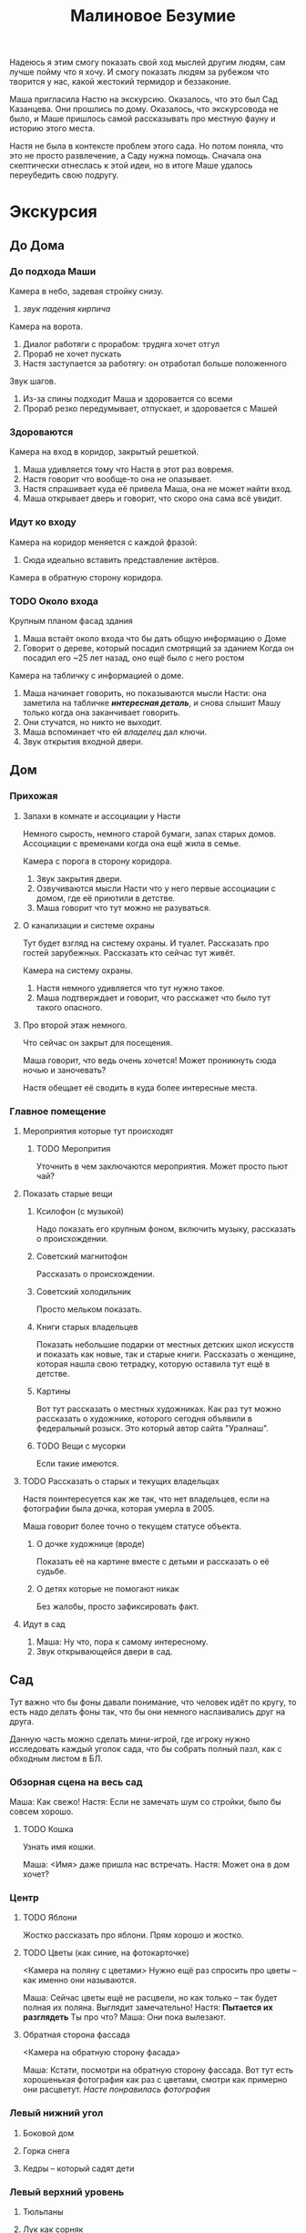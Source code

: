 #+title: Малиновое Безумие

Надеюсь я этим смогу показать свой ход мыслей другим людям, сам лучше пойму что я хочу.  И смогу показать людям за рубежом что творится у нас, какой жестокий термидор и беззаконие.

Маша пригласила Настю на экскурсию.  Оказалось, что это был Сад Казанцева.  Они прошлись по дому.  Оказалось, что экскурсовода не было, и Маше пришлось самой рассказывать про местную фауну и историю этого места.

Настя не была в контексте проблем этого сада.  Но потом поняла, что это
не просто развлечение, а Саду нужна помощь.  Сначала она скептически отнеслась к этой идеи, но в итоге Маше удалось переубедить свою подругу.

* Экскурсия
** До Дома
*** До подхода Маши
Камера в небо, задевая стройку снизу.
1. /звук падения кирпича/

Камера на ворота.
1. Диалог работяги с прорабом: трудяга хочет отгул
2. Прораб не хочет пускать
3. Настя заступается за работягу: он отработал больше положенного

Звук шагов.
1. Из-за спины подходит Маша и здоровается со всеми
2. Прораб резко передумывает, отпускает, и здоровается с Машей
*** Здороваются
Камера на вход в коридор, закрытый решеткой.

1. Маша удивляется тому что Настя в этот раз вовремя.
2. Настя говорит что вообще-то она не опазывает.
3. Настя спрашивает куда её привела Маша, она не может найти вход.
4. Маша открывает дверь и говорит, что скоро она сама всё увидит.
*** Идут ко входу
Камера на коридор меняется с каждой фразой:

1. Сюда идеально вставить представление актёров.
   
Камера в обратную сторону коридора.
*** TODO Около входа
SCHEDULED: <2024-05-24 Fri>
Крупным планом фасад здания

1. Маша встаёт около входа что бы дать общую информацию о Доме
2. Говорит о дереве, который посадил смотрящий за зданием
   Когда он посадил его ~25 лет назад, оно ещё было с него ростом

Камера на табличку с информацией о доме.
1. Маша начинает говорить, но показываются мысли Насти: она заметила на табличке /*интересная деталь*/, и снова слышит Машу только когда она заканчивает говорить.
2. Они стучатся, но никто не выходит.
3. Маша вспоминает что ей /владелец/ дал ключи.
4. Звук открытия входной двери.
** Дом
*** Прихожая
**** Запахи в комнате и ассоциации у Насти
Немного сырость, немного старой бумаги, запах старых домов.  Ассоциации с временами когда она ещё жила в семье.

Камера с порога в сторону коридора.

1. Звук закрытия двери.
2. Озвучиваются мысли Насти что у него первые ассоциации с домом, где её приютили в детстве.
3. Маша говорит что тут можно не разуваться.
**** О канализации и системе охраны
Тут будет взгляд на систему охраны.  И туалет.  Рассказать про гостей зарубежных.  Рассказать кто сейчас тут живёт.

Камера на систему охраны.

1. Настя немного удивляется что тут нужно такое.
2. Маша подтверждает и говорит, что расскажет что было тут такого опасного.
**** Про второй этаж немного.
Что сейчас он закрыт для посещения.

Маша говорит, что ведь очень хочется!  Может проникнуть сюда ночью и заночевать?

Настя обещает её сводить в куда более интересные места.
*** Главное помещение
**** Мероприятия которые тут происходят
***** TODO Меропрития
SCHEDULED: <2024-05-24 Fri>
Уточнить в чем заключаются мероприятия.  Может просто пьют чай?
**** Показать старые вещи
***** Ксилофон (с музыкой)
Надо показать его крупным фоном, включить музыку, рассказать о происхождении.
***** Советский магнитофон
Рассказать о происхождении.
***** Советский холодильник
Просто мельком показать.
***** Книги старых владельцев
Показать небольшие подарки от местных детских школ искусств и показать как новые, так и старые книги.  Рассказать о женщине, которая нашла свою тетрадку, которую оставила тут ещё в детстве.
***** Картины
Вот тут рассказать о местных художниках.  Как раз тут можно рассказать о художнике, которого сегодня объявили в федеральный розыск.  Это который автор сайта "Уралнаш".
***** TODO Вещи с мусорки
Если такие имеются.
**** TODO Рассказать о старых и текущих владельцах
Настя поинтересуется как же так, что нет владельцев, если на фотографии была дочка, которая умерла в 2005.

Маша говорит более точно о текущем статусе объекта.
***** О дочке художнице (вроде)
Показать её на картине вместе с детьми и рассказать о её судьбе.

***** О детях которые не помогают никак
Без жалобы, просто зафиксировать факт.
**** Идут в сад
1. Маша: Ну что, пора к самому интересному.
2. Звук открывающейся двери в сад.
** Сад
Тут важно что бы фоны давали понимание, что человек идёт по кругу, то есть надо делать фоны так, что бы они немного наслаивались друг на друга.

Данную часть можно сделать мини-игрой, где игроку нужно исследовать каждый уголок сада, что бы собрать полный пазл, как с обходным листом в БЛ.

*** Обзорная сцена на весь сад
Маша:  Как свежо!
Настя:  Если не замечать шум со стройки, было бы совсем хорошо.

**** TODO Кошка
Узнать имя кошки.

Маша: <Имя> даже пришла нас встречать.
Настя:  Может она в дом хочет?

*** Центр
**** TODO Яблони
Жостко рассказать про яблони.  Прям хорошо и жостко.

**** TODO Цветы (как синие, на фотокарточке)
<Камера на поляну с цветами>
Нужно ещё раз спросить про цветы -- как именно они называются.

Маша:  Сейчас цветы ещё не расцвели, но как только -- так будет полная их поляна.  Выглядит замечательно!
Настя:  *Пытается их разглядеть* Ты про что?
Маша:  Они пока вылезают.
**** Обратная сторона фассада
<Камера на обратную сторону фасада>

Маша: Кстати, посмотри на обратную сторону фассада.  Вот тут есть хорошенькая фотография как раз с цветами, смотри как примерно они расцветут.
/Насте понравилась фотография/

*** Левый нижний угол
**** Боковой дом
**** Горка снега
**** Кедры -- который садят дети
*** Левый верхний уровень
**** Тюльпаны
**** Лук как сорняк
**** Груши
**** Теплица
**** Лук который хороший
*** Верхний уровень
**** Травление деревьев
Показать корешки и сухой обрубок кроны дерева.
**** Малина
Расла ещё до повления сада.
*** Верхний правый угол
**** Скворечники
**** Краснокнижный пеон
**** Грядки
Детские тоже.
*** Ниний правый угол
**** Скворечник с мусорки
**** Берёза
**** Можевельник
Надо сжатой ручкой провести по нему и понюхать ладонь
**** Цоколь
*** Обратно на крыльце
* Чай
** Наслаждаются чаем
Вскипает чайник (отдельная сцена).
*** Обсуждение вкуса чая и его истории
Лучше если чай будет на яблоках.
** Полемика
*** Маша: Ах, бедный сад!
Это будет сказано как бы между слов.

*** Настя: это вполне закономерный результат
Пока городом владеют строительные компании, это будет продолжаться.

*** Маша: зло тоже закономерно, но мы не должны ему противостоять?
Исходя из такой логики, можно просто встать и ждать смерти от энтропии!

*** Настя: лучше помогать работникам ГорТранса
Силы не бесконечны, надо концентрировать усилия там, где мы способны получить хоть небольшую победу.  Пока что власти не сильно подавляют экономические споры.. во всяком случае в случае гор транса не видно сильного стейк холдера.

*** TODO Маша: но это нельзя оставлять так, время идёт
SCHEDULED: <2024-05-24 Fri>
Тут будет рассказ, как конкретно может испортится в саду если ничего не поменять.  Надо написать кому-то и спросить что будет.

*** Настя: надо проявлять хладнокровие
Да, смотреть на это неприятно, но пока у нас нет выхода.

*** Маша: нужна реполитизация, Сад -- это инструмент, а не цель
Необходимо возвращение субъектности.

*** TODO Настя: это оппортунизм
Настоящая борьба -- экономическая!

Слабый аргумент, надо поменять, до этого Настя хорошо беседовала.

*** Маша: организуем посиделку для работиков гортранса!
Что бы и нашим и вашим.

*** Настя: это политизация проблемы, это может только помешать
Рассказать про последние новости репрессий.

*** Маша: но мы только познакомится, солидарность ведь
Нужно только сделать первый шаг.  Вместе мы придумаем какое-то решение.

*** Настя: хорошо, постараюсь организовать, но и ты тоже
Хорошо, давай.  Скажи что получится с твой стороны, а я постараюсь что-то сделать со своей стороны.

*** Маша: ты иди, а мне нужно будет ключи отдать
** У порога
*** TODO Про подкову сверху двери
SCHEDULED: <2024-05-24 Fri>
Сфоткать все подковы на участке.

Мне кажется вот тут можно сделать такую мини игру -- что бы по клику на подкову человеку показывалось как много подков он нашел.  Нашел == то есть тыкнул на подкову.
